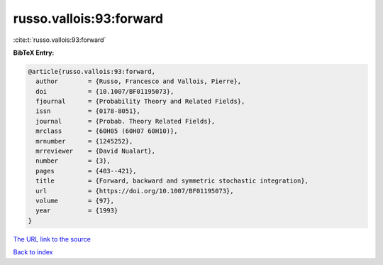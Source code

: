 russo.vallois:93:forward
========================

:cite:t:`russo.vallois:93:forward`

**BibTeX Entry:**

.. code-block:: bibtex

   @article{russo.vallois:93:forward,
     author        = {Russo, Francesco and Vallois, Pierre},
     doi           = {10.1007/BF01195073},
     fjournal      = {Probability Theory and Related Fields},
     issn          = {0178-8051},
     journal       = {Probab. Theory Related Fields},
     mrclass       = {60H05 (60H07 60H10)},
     mrnumber      = {1245252},
     mrreviewer    = {David Nualart},
     number        = {3},
     pages         = {403--421},
     title         = {Forward, backward and symmetric stochastic integration},
     url           = {https://doi.org/10.1007/BF01195073},
     volume        = {97},
     year          = {1993}
   }

`The URL link to the source <https://doi.org/10.1007/BF01195073>`__


`Back to index <../By-Cite-Keys.html>`__
